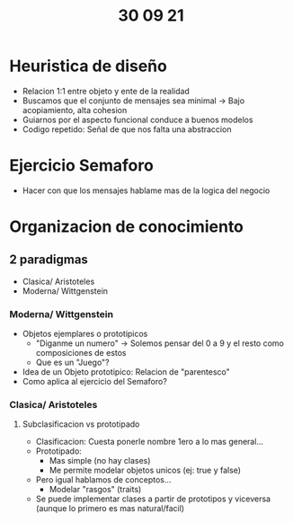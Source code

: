 #+TITLE: 30 09 21
*  Heuristica de diseño
- Relacion 1:1 entre objeto y ente de la realidad
- Buscamos que el conjunto de mensajes sea minimal -> Bajo acopiamiento, alta cohesion
- Guiarnos por el aspecto funcional conduce a buenos modelos
- Codigo repetido: Señal de que nos falta una abstraccion
* Ejercicio Semaforo
- Hacer con que los mensajes hablame mas de la logica del negocio
* Organizacion de conocimiento
** 2 paradigmas
- Clasica/ Aristoteles
- Moderna/ Wittgenstein
*** Moderna/ Wittgenstein
- Objetos ejemplares o prototipicos
  + "Diganme un numero" -> Solemos pensar del 0 a 9 y el resto como composiciones de estos
  + Que es un "Juego"?
- Idea de un Objeto prototipico: Relacion de "parentesco"
- Como aplica al ejercicio del Semaforo?
*** Clasica/ Aristoteles
**** Subclasificacion vs prototipado
- Clasificacion: Cuesta ponerle nombre 1ero a lo mas general...
- Prototipado:
  + Mas simple (no hay clases)
  + Me permite modelar objetos unicos (ej: true y false)
- Pero igual hablamos de conceptos...
  + Modelar "rasgos" (traits)
- Se puede implementar clases a partir de prototipos y viceversa (aunque lo primero es mas natural/facil)
